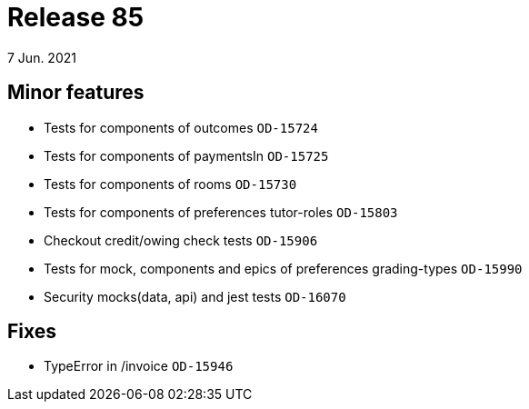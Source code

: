 = Release 85
7 Jun. 2021

== Minor features
* Tests for components of outcomes `OD-15724`
* Tests for components of paymentsIn `OD-15725`
* Tests for components of rooms `OD-15730`
* Tests for components of preferences tutor-roles `OD-15803`
* Checkout credit/owing check tests `OD-15906`
* Tests for mock, components and epics of preferences grading-types `OD-15990`
* Security mocks(data, api) and jest tests `OD-16070`

== Fixes
* TypeError in /invoice `OD-15946`

